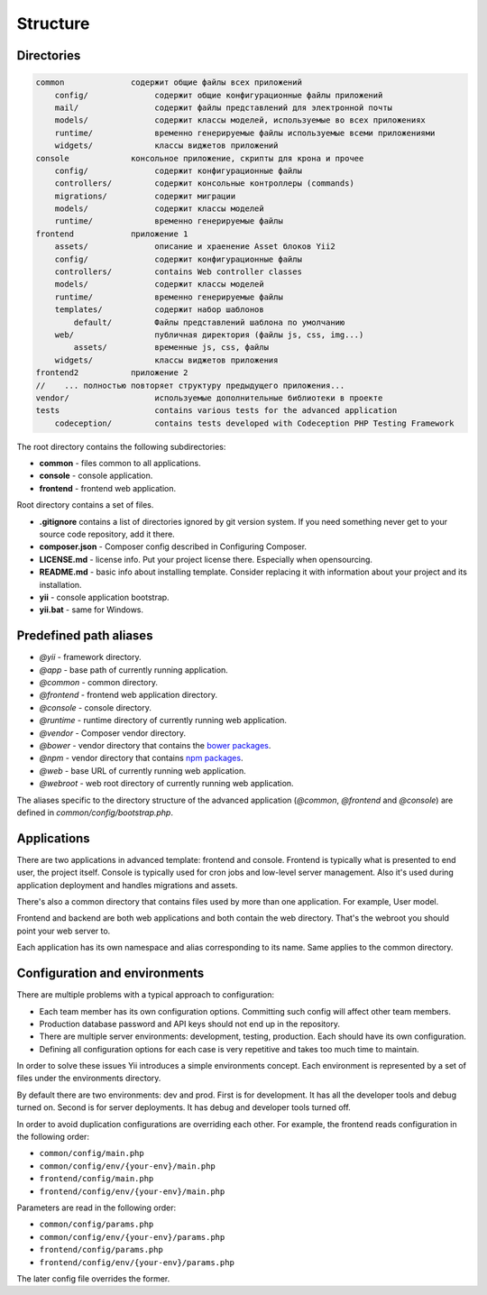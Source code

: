 =========
Structure
=========

Directories
-----------

.. code-block:: bash

        common              содержит общие файлы всех приложений
            config/              содержит общие конфигурационные файлы приложений
            mail/                содержит файлы представлений для электронной почты
            models/              содержит классы моделей, используемые во всех приложениях
            runtime/             временно генерируемые файлы используемые всеми приложениями
            widgets/             классы виджетов приложений
        console             консольное приложение, скрипты для крона и прочее
            config/              содержит конфигурационные файлы
            controllers/         содержит консольные контроллеры (commands)
            migrations/          содержит миграции
            models/              содержит классы моделей
            runtime/             временно генерируемые файлы
        frontend            приложение 1
            assets/              описание и храенение Asset блоков Yii2
            config/              содержит конфигурационные файлы
            controllers/         contains Web controller classes
            models/              содержит классы моделей
            runtime/             временно генерируемые файлы
            templates/           содержит набор шаблонов
                default/         Файлы представлений шаблона по умолчанию
            web/                 публичная директория (файлы js, css, img...)
                assets/          временные js, css, файлы
            widgets/             классы виджетов приложения
        frontend2           приложение 2
        //    ... полностью повторяет структуру предыдущего приложения...
        vendor/                  используемые дополнительные библиотеки в проекте
        tests                    contains various tests for the advanced application
            codeception/         contains tests developed with Codeception PHP Testing Framework


The root directory contains the following subdirectories:

- **common** - files common to all applications.
- **console** - console application.
- **frontend** - frontend web application.

Root directory contains a set of files.

- **.gitignore** contains a list of directories ignored by git version system. If you need something never get to your source
  code repository, add it there.
- **composer.json** - Composer config described in Configuring Composer.
- **LICENSE.md** - license info. Put your project license there. Especially when opensourcing.
- **README.md** - basic info about installing template. Consider replacing it with information about your project and its
  installation.
- **yii** - console application bootstrap.
- **yii.bat** - same for Windows.


Predefined path aliases
-----------------------

- `@yii` - framework directory.
- `@app` - base path of currently running application.
- `@common` - common directory.
- `@frontend` - frontend web application directory.
- `@console` - console directory.
- `@runtime` - runtime directory of currently running web application.
- `@vendor` - Composer vendor directory.
- `@bower` - vendor directory that contains the `bower packages <http://bower.io/>`_.
- `@npm` - vendor directory that contains `npm packages <https://www.npmjs.org/>`_.
- `@web` - base URL of currently running web application.
- `@webroot` - web root directory of currently running web application.

The aliases specific to the directory structure of the advanced application
(`@common`,  `@frontend` and `@console`) are defined in `common/config/bootstrap.php`.


Applications
------------
There are two applications in advanced template: frontend and console. Frontend is typically what is presented to end user, the project itself. Console is typically used for cron jobs and low-level server management. Also it's used during application deployment and handles migrations and assets.

There's also a common directory that contains files used by more than one application. For example, User model.

Frontend and backend are both web applications and both contain the web directory. That's the webroot you should point your web server to.

Each application has its own namespace and alias corresponding to its name. Same applies to the common directory.


Configuration and environments
------------------------------
There are multiple problems with a typical approach to configuration:

* Each team member has its own configuration options. Committing such config will affect other team members.
* Production database password and API keys should not end up in the repository.
* There are multiple server environments: development, testing, production. Each should have its own configuration.
* Defining all configuration options for each case is very repetitive and takes too much time to maintain.

In order to solve these issues Yii introduces a simple environments concept. Each environment is represented by a set of files under the environments directory.

By default there are two environments: dev and prod. First is for development. It has all the developer tools and debug turned on. Second is for server deployments. It has debug and developer tools turned off.

In order to avoid duplication configurations are overriding each other. For example, the frontend reads configuration in the following order:

* ``common/config/main.php``
* ``common/config/env/{your-env}/main.php``
* ``frontend/config/main.php``
* ``frontend/config/env/{your-env}/main.php``

Parameters are read in the following order:

* ``common/config/params.php``
* ``common/config/env/{your-env}/params.php``
* ``frontend/config/params.php``
* ``frontend/config/env/{your-env}/params.php``

The later config file overrides the former.